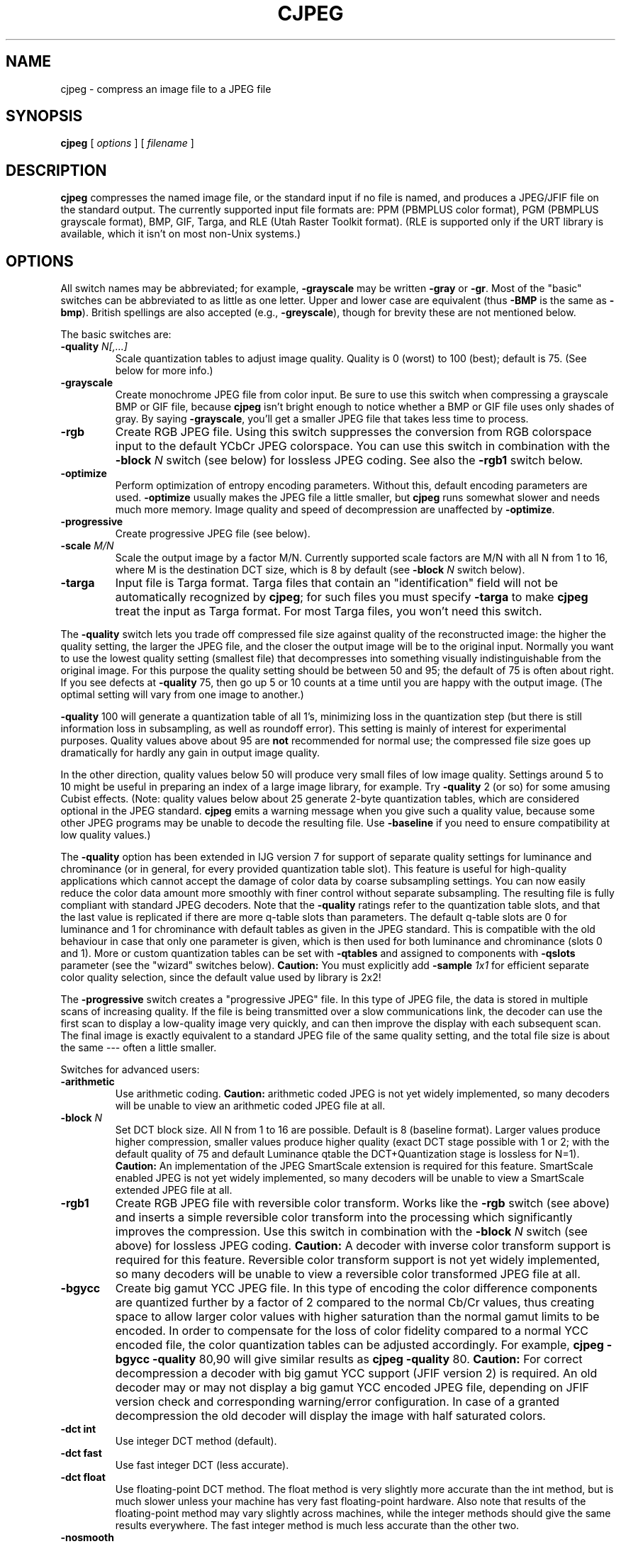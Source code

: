 .TH CJPEG 1 "28 April 2019"
.SH NAME
cjpeg \- compress an image file to a JPEG file
.SH SYNOPSIS
.B cjpeg
[
.I options
]
[
.I filename
]
.LP
.SH DESCRIPTION
.LP
.B cjpeg
compresses the named image file, or the standard input if no file is
named, and produces a JPEG/JFIF file on the standard output.
The currently supported input file formats are: PPM (PBMPLUS color
format), PGM (PBMPLUS grayscale format), BMP, GIF, Targa, and RLE (Utah Raster
Toolkit format).  (RLE is supported only if the URT library is available,
which it isn't on most non-Unix systems.)
.SH OPTIONS
All switch names may be abbreviated; for example,
.B \-grayscale
may be written
.B \-gray
or
.BR \-gr .
Most of the "basic" switches can be abbreviated to as little as one letter.
Upper and lower case are equivalent (thus
.B \-BMP
is the same as
.BR \-bmp ).
British spellings are also accepted (e.g.,
.BR \-greyscale ),
though for brevity these are not mentioned below.
.PP
The basic switches are:
.TP
.BI \-quality " N[,...]"
Scale quantization tables to adjust image quality.  Quality is 0 (worst) to
100 (best); default is 75.  (See below for more info.)
.TP
.B \-grayscale
Create monochrome JPEG file from color input.  Be sure to use this switch when
compressing a grayscale BMP or GIF file, because
.B cjpeg
isn't bright enough to notice whether a BMP or GIF file uses only shades of
gray.  By saying
.BR \-grayscale ,
you'll get a smaller JPEG file that takes less time to process.
.TP
.B \-rgb
Create RGB JPEG file.
Using this switch suppresses the conversion from RGB
colorspace input to the default YCbCr JPEG colorspace.
You can use this switch in combination with the
.BI \-block " N"
switch (see below) for lossless JPEG coding.
See also the
.B \-rgb1
switch below.
.TP
.B \-optimize
Perform optimization of entropy encoding parameters.  Without this, default
encoding parameters are used.
.B \-optimize
usually makes the JPEG file a little smaller, but
.B cjpeg
runs somewhat slower and needs much more memory.  Image quality and speed of
decompression are unaffected by
.BR \-optimize .
.TP
.B \-progressive
Create progressive JPEG file (see below).
.TP
.BI \-scale " M/N"
Scale the output image by a factor M/N.  Currently supported scale factors are
M/N with all N from 1 to 16, where M is the destination DCT size, which is 8
by default (see
.BI \-block " N"
switch below).
.TP
.B \-targa
Input file is Targa format.  Targa files that contain an "identification"
field will not be automatically recognized by
.BR cjpeg ;
for such files you must specify
.B \-targa
to make
.B cjpeg
treat the input as Targa format.
For most Targa files, you won't need this switch.
.PP
The
.B \-quality
switch lets you trade off compressed file size against quality of the
reconstructed image: the higher the quality setting, the larger the JPEG file,
and the closer the output image will be to the original input.  Normally you
want to use the lowest quality setting (smallest file) that decompresses into
something visually indistinguishable from the original image.  For this
purpose the quality setting should be between 50 and 95; the default of 75 is
often about right.  If you see defects at
.B \-quality
75, then go up 5 or 10 counts at a time until you are happy with the output
image.  (The optimal setting will vary from one image to another.)
.PP
.B \-quality
100 will generate a quantization table of all 1's, minimizing loss in the
quantization step (but there is still information loss in subsampling, as well
as roundoff error).  This setting is mainly of interest for experimental
purposes.  Quality values above about 95 are
.B not
recommended for normal use; the compressed file size goes up dramatically for
hardly any gain in output image quality.
.PP
In the other direction, quality values below 50 will produce very small files
of low image quality.  Settings around 5 to 10 might be useful in preparing an
index of a large image library, for example.  Try
.B \-quality
2 (or so) for some amusing Cubist effects.  (Note: quality
values below about 25 generate 2-byte quantization tables, which are
considered optional in the JPEG standard.
.B cjpeg
emits a warning message when you give such a quality value, because some
other JPEG programs may be unable to decode the resulting file.  Use
.B \-baseline
if you need to ensure compatibility at low quality values.)
.PP
The
.B \-quality
option has been extended in IJG version 7 for support of separate quality
settings for luminance and chrominance (or in general, for every provided
quantization table slot).  This feature is useful for high-quality
applications which cannot accept the damage of color data by coarse
subsampling settings.  You can now easily reduce the color data amount more
smoothly with finer control without separate subsampling.  The resulting file
is fully compliant with standard JPEG decoders.
Note that the
.B \-quality
ratings refer to the quantization table slots, and that the last value is
replicated if there are more q-table slots than parameters.  The default
q-table slots are 0 for luminance and 1 for chrominance with default tables as
given in the JPEG standard.  This is compatible with the old behaviour in case
that only one parameter is given, which is then used for both luminance and
chrominance (slots 0 and 1).  More or custom quantization tables can be set
with
.B \-qtables
and assigned to components with
.B \-qslots
parameter (see the "wizard" switches below).
.B Caution:
You must explicitly add
.BI \-sample " 1x1"
for efficient separate color
quality selection, since the default value used by library is 2x2!
.PP
The
.B \-progressive
switch creates a "progressive JPEG" file.  In this type of JPEG file, the data
is stored in multiple scans of increasing quality.  If the file is being
transmitted over a slow communications link, the decoder can use the first
scan to display a low-quality image very quickly, and can then improve the
display with each subsequent scan.  The final image is exactly equivalent to a
standard JPEG file of the same quality setting, and the total file size is
about the same --- often a little smaller.
.PP
Switches for advanced users:
.TP
.B \-arithmetic
Use arithmetic coding.
.B Caution:
arithmetic coded JPEG is not yet widely implemented, so many decoders will
be unable to view an arithmetic coded JPEG file at all.
.TP
.BI \-block " N"
Set DCT block size.  All N from 1 to 16 are possible.
Default is 8 (baseline format).
Larger values produce higher compression,
smaller values produce higher quality
(exact DCT stage possible with 1 or 2; with the default quality of 75 and
default Luminance qtable the DCT+Quantization stage is lossless for N=1).
.B Caution:
An implementation of the JPEG SmartScale extension is required for this
feature.  SmartScale enabled JPEG is not yet widely implemented, so many
decoders will be unable to view a SmartScale extended JPEG file at all.
.TP
.B \-rgb1
Create RGB JPEG file with reversible color transform.
Works like the
.B \-rgb
switch (see above) and inserts a simple reversible color transform
into the processing which significantly improves the compression.
Use this switch in combination with the
.BI \-block " N"
switch (see above) for lossless JPEG coding.
.B Caution:
A decoder with inverse color transform support is required for
this feature.  Reversible color transform support is not yet
widely implemented, so many decoders will be unable to view
a reversible color transformed JPEG file at all.
.TP
.B \-bgycc
Create big gamut YCC JPEG file.
In this type of encoding the color difference components are quantized
further by a factor of 2 compared to the normal Cb/Cr values, thus creating
space to allow larger color values with higher saturation than the normal
gamut limits to be encoded.  In order to compensate for the loss of color
fidelity compared to a normal YCC encoded file, the color quantization
tables can be adjusted accordingly.  For example,
.B cjpeg \-bgycc \-quality
80,90 will give similar results as
.B cjpeg \-quality
80.
.B Caution:
For correct decompression a decoder with big gamut YCC support (JFIF
version 2) is required.  An old decoder may or may not display a big
gamut YCC encoded JPEG file, depending on JFIF version check and
corresponding warning/error configuration.  In case of a granted
decompression the old decoder will display the image with half
saturated colors.
.TP
.B \-dct int
Use integer DCT method (default).
.TP
.B \-dct fast
Use fast integer DCT (less accurate).
.TP
.B \-dct float
Use floating-point DCT method.
The float method is very slightly more accurate than the int method, but is
much slower unless your machine has very fast floating-point hardware.  Also
note that results of the floating-point method may vary slightly across
machines, while the integer methods should give the same results everywhere.
The fast integer method is much less accurate than the other two.
.TP
.B \-nosmooth
Don't use high-quality downsampling.
.TP
.BI \-restart " N"
Emit a JPEG restart marker every N MCU rows, or every N MCU blocks if "B" is
attached to the number.
.B \-restart 0
(the default) means no restart markers.
.TP
.BI \-smooth " N"
Smooth the input image to eliminate dithering noise.  N, ranging from 1 to
100, indicates the strength of smoothing.  0 (the default) means no smoothing.
.TP
.BI \-maxmemory " N"
Set limit for amount of memory to use in processing large images.  Value is
in thousands of bytes, or millions of bytes if "M" is attached to the
number.  For example,
.B \-max 4m
selects 4000000 bytes.  If more space is needed, temporary files will be used.
.TP
.BI \-outfile " name"
Send output image to the named file, not to standard output.
.TP
.B \-verbose
Enable debug printout.  More
.BR \-v 's
give more output.  Also, version information is printed at startup.
.TP
.B \-debug
Same as
.BR \-verbose .
.PP
The
.B \-restart
option inserts extra markers that allow a JPEG decoder to resynchronize after
a transmission error.  Without restart markers, any damage to a compressed
file will usually ruin the image from the point of the error to the end of the
image; with restart markers, the damage is usually confined to the portion of
the image up to the next restart marker.  Of course, the restart markers
occupy extra space.  We recommend
.B \-restart 1
for images that will be transmitted across unreliable networks such as Usenet.
.PP
The
.B \-smooth
option filters the input to eliminate fine-scale noise.  This is often useful
when converting dithered images to JPEG: a moderate smoothing factor of 10 to
50 gets rid of dithering patterns in the input file, resulting in a smaller
JPEG file and a better-looking image.  Too large a smoothing factor will
visibly blur the image, however.
.PP
Switches for wizards:
.TP
.B \-baseline
Force baseline-compatible quantization tables to be generated.  This clamps
quantization values to 8 bits even at low quality settings.  (This switch is
poorly named, since it does not ensure that the output is actually baseline
JPEG.  For example, you can use
.B \-baseline
and
.B \-progressive
together.)
.TP
.BI \-qtables " file"
Use the quantization tables given in the specified text file.
.TP
.BI \-qslots " N[,...]"
Select which quantization table to use for each color component.
.TP
.BI \-sample " HxV[,...]"
Set JPEG sampling factors for each color component.
.TP
.BI \-scans " file"
Use the scan script given in the specified text file.
.PP
The "wizard" switches are intended for experimentation with JPEG.  If you
don't know what you are doing, \fBdon't use them\fR.  These switches are
documented further in the file wizard.txt.
.SH EXAMPLES
.LP
This example compresses the PPM file foo.ppm with a quality factor of
60 and saves the output as foo.jpg:
.IP
.B cjpeg \-quality
.I 60 foo.ppm
.B >
.I foo.jpg
.SH HINTS
Color GIF files are not the ideal input for JPEG; JPEG is really intended for
compressing full-color (24-bit) images.  In particular, don't try to convert
cartoons, line drawings, and other images that have only a few distinct
colors.  GIF works great on these, JPEG does not.  If you want to convert a
GIF to JPEG, you should experiment with
.BR cjpeg 's
.B \-quality
and
.B \-smooth
options to get a satisfactory conversion.
.B \-smooth 10
or so is often helpful.
.PP
Avoid running an image through a series of JPEG compression/decompression
cycles.  Image quality loss will accumulate; after ten or so cycles the image
may be noticeably worse than it was after one cycle.  It's best to use a
lossless format while manipulating an image, then convert to JPEG format when
you are ready to file the image away.
.PP
The
.B \-optimize
option to
.B cjpeg
is worth using when you are making a "final" version for posting or archiving.
It's also a win when you are using low quality settings to make very small
JPEG files; the percentage improvement is often a lot more than it is on
larger files.  (At present,
.B \-optimize
mode is always selected when generating progressive JPEG files.)
.SH ENVIRONMENT
.TP
.B JPEGMEM
If this environment variable is set, its value is the default memory limit.
The value is specified as described for the
.B \-maxmemory
switch.
.B JPEGMEM
overrides the default value specified when the program was compiled, and
itself is overridden by an explicit
.BR \-maxmemory .
.SH SEE ALSO
.BR djpeg (1),
.BR jpegtran (1),
.BR rdjpgcom (1),
.BR wrjpgcom (1)
.br
.BR ppm (5),
.BR pgm (5)
.br
Wallace, Gregory K.  "The JPEG Still Picture Compression Standard",
Communications of the ACM, April 1991 (vol. 34, no. 4), pp. 30-44.
.SH AUTHOR
Independent JPEG Group
.SH BUGS
Not all variants of BMP and Targa file formats are supported.
.PP
The
.B \-targa
switch is not a bug, it's a feature.  (It would be a bug if the Targa format
designers had not been clueless.)
